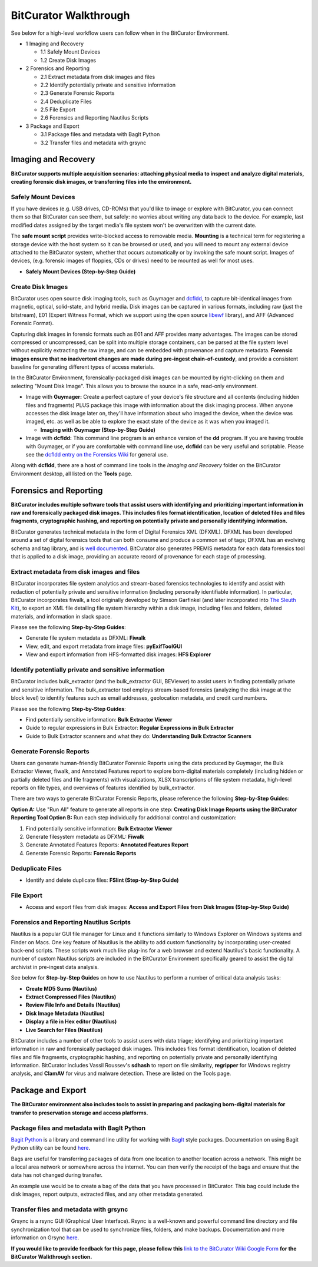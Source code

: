 **BitCurator Walkthrough**
==========================

See below for a high-level workflow users can follow when in the
BitCurator Environment.

-  1 Imaging and Recovery

   -  1.1 Safely Mount Devices

   -  1.2 Create Disk Images

-  2 Forensics and Reporting

   -  2.1 Extract metadata from disk images and files

   -  2.2 Identify potentially private and sensitive information

   -  2.3 Generate Forensic Reports

   -  2.4 Deduplicate Files

   -  2.5 File Export

   -  2.6 Forensics and Reporting Nautilus Scripts

-  3 Package and Export

   -  3.1 Package files and metadata with BagIt Python

   -  3.2 Transfer files and metadata with grsync

**Imaging and Recovery**
------------------------

**BitCurator supports multiple acquisition scenarios: attaching physical
media to inspect and analyze digital materials, creating forensic disk
images, or transferring files into the environment.**

**Safely Mount Devices**
~~~~~~~~~~~~~~~~~~~~~~~~

If you have devices (e.g. USB drives, CD-ROMs) that you'd like to image
or explore with BitCurator, you can connect them so that BitCurator can
see them, but safely: no worries about writing any data back to the
device. For example, last modified dates assigned by the target media's
file system won't be overwritten with the current date.

The **safe mount script** provides write-blocked access to removable
media. **Mounting** is a technical term for registering a storage device
with the host system so it can be browsed or used, and you will need to
mount any external device attached to the BitCurator system, whether
that occurs automatically or by invoking the safe mount script. Images
of devices, (e.g. forensic images of floppies, CDs or drives) need to be
mounted as well for most uses.

-  **Safely Mount Devices (Step-by-Step Guide)**

**Create Disk Images**
~~~~~~~~~~~~~~~~~~~~~~

BitCurator uses open source disk imaging tools, such as Guymager and
`dcfldd <https://forensicswiki.xyz/wiki/index.php?title=Dcfldd>`__, to
capture bit-identical images from magnetic, optical, solid-state, and
hybrid media. Disk images can be captured in various formats, including
raw (just the bitstream), E01 (Expert Witness Format, which we support
using the open source
`libewf <https://forensicswiki.xyz/wiki/index.php?title=Libewf>`__
library), and AFF (Advanced Forensic Format).

Capturing disk images in forensic formats such as E01 and AFF provides
many advantages. The images can be stored compressed or uncompressed,
can be split into multiple storage containers, can be parsed at the file
system level without explicitly extracting the raw image, and can be
embedded with provenance and capture metadata. **Forensic images ensure
that no inadvertent changes are made during pre-ingest
chain-of-custody**, and provide a consistent baseline for generating
different types of access materials.

In the BitCurator Environment, forensically-packaged disk images can be
mounted by right-clicking on them and selecting "Mount Disk Image". This
allows you to browse the source in a safe, read-only environment.

-  Image with **Guymager:** Create a perfect capture of your device's
   file structure and all contents (including hidden files and
   fragments) PLUS package this image with information about the disk
   imaging process. When anyone accesses the disk image later on,
   they'll have information about who imaged the device, when the device
   was imaged, etc. as well as be able to explore the exact state of the
   device as it was when you imaged it.

   -  **Imaging with Guymager (Step-by-Step Guide)**

-  Image with **dcfldd:** This command line program is an enhance
   version of the **dd** program. If you are having trouble with
   Guymager, or if you are comfortable with command line use, **dcfldd**
   can be very useful and scriptable. Please see the `dcfldd entry on
   the Forensics
   Wiki <https://forensicswiki.xyz/wiki/index.php?title=Dcfldd>`__ for
   general use.

Along with **dcfldd**, there are a host of command line tools in the
*Imaging and Recovery* folder on the BitCurator Environment desktop, all
listed on the **Tools** page.

.. _section-1:

**Forensics and Reporting**
---------------------------

**BitCurator includes multiple software tools that assist users with
identifying and prioritizing important information in raw and
forensically packaged disk images. This includes files format
identification, location of deleted files and files fragments,
cryptographic hashing, and reporting on potentially private and
personally identifying information.**

BitCurator generates technical metadata in the form of Digital Forensics
XML (DFXML). DFXML has been developed around a set of digital forensics
tools that can both consume and produce a common set of tags; DFXML has
an evolving schema and tag library, and is `well
documented <https://forensicswiki.xyz/wiki/index.php?title=Category:Digital_Forensics_XML>`__.
BitCurator also generates PREMIS metadata for each data forensics tool
that is applied to a disk image, providing an accurate record of
provenance for each stage of processing.

**Extract metadata from disk images and files**
~~~~~~~~~~~~~~~~~~~~~~~~~~~~~~~~~~~~~~~~~~~~~~~

BitCurator incorporates file system analytics and stream-based forensics
technologies to identify and assist with redaction of potentially
private and sensitive information (including personally identifiable
information). In particular, BitCurator incorporates fiwalk, a tool
originally developed by Simson Garfinkel (and later incorporated into
`The Sleuth Kit <https://www.sleuthkit.org/>`__), to export an XML file
detailing file system hierarchy within a disk image, including files and
folders, deleted materials, and information in slack space.

Please see the following **Step-by-Step Guides**:

-  Generate file system metadata as DFXML: **Fiwalk**

-  View, edit, and export metadata from image files: **pyExifToolGUI**

-  View and export information from HFS-formatted disk images: **HFS
   Explorer**

**Identify potentially private and sensitive information**
~~~~~~~~~~~~~~~~~~~~~~~~~~~~~~~~~~~~~~~~~~~~~~~~~~~~~~~~~~

BitCurator includes bulk_extractor (and the bulk_extractor GUI,
BEViewer) to assist users in finding potentially private and sensitive
information. The bulk_extractor tool employs stream-based forensics
(analyzing the disk image at the block level) to identify features such
as email addresses, geolocation metadata, and credit card numbers.

Please see the following **Step-by-Step Guides**:

-  Find potentially sensitive information: **Bulk Extractor Viewer**

-  Guide to regular expressions in Bulk Extractor: **Regular Expressions
   in Bulk Extractor**

-  Guide to Bulk Extractor scanners and what they do: **Understanding
   Bulk Extractor Scanners**

**Generate Forensic Reports**
~~~~~~~~~~~~~~~~~~~~~~~~~~~~~

Users can generate human-friendly BitCurator Forensic Reports using the
data produced by Guymager, the Bulk Extractor Viewer, fiwalk, and
Annotated Features report to explore born-digital materials completely
(including hidden or partially deleted files and file fragments) with
visualizations, XLSX transcriptions of file system metadata, high-level
reports on file types, and overviews of features identified by
bulk_extractor.

There are two ways to generate BitCurator Forensic Reports, please
reference the following **Step-by-Step Guides**:

**Option A:** Use "Run All" feature to generate all reports in one step:
**Creating Disk Image Reports using the BitCurator Reporting Tool
Option B:** Run each step individually for additional control and
customization:

1. Find potentially sensitive information: **Bulk Extractor Viewer**

2. Generate filesystem metadata as DFXML: **Fiwalk**

3. Generate Annotated Features Reports: **Annotated Features Report**

4. Generate Forensic Reports: **Forensic Reports**

**Deduplicate Files**
~~~~~~~~~~~~~~~~~~~~~

-  Identify and delete duplicate files: **FSlint (Step-by-Step Guide)**

**File Export**
~~~~~~~~~~~~~~~

-  Access and export files from disk images: **Access and Export Files
   from Disk Images (Step-by-Step Guide)**

**Forensics and Reporting Nautilus Scripts**
~~~~~~~~~~~~~~~~~~~~~~~~~~~~~~~~~~~~~~~~~~~~

Nautilus is a popular GUI file manager for Linux and it functions
similarly to Windows Explorer on Windows systems and Finder on Macs. One
key feature of Nautilus is the ability to add custom functionality by
incorporating user-created back-end scripts. These scripts work much
like plug-ins for a web browser and extend Nautilus's basic
functionality. A number of custom Nautilus scripts are included in the
BitCurator Environment specifically geared to assist the digital
archivist in pre-ingest data analysis.

See below for **Step-by-Step Guides** on how to use Nautilus to perform
a number of critical data analysis tasks:

-  **Create MD5 Sums (Nautilus)**

-  **Extract Compressed Files (Nautilus)**

-  **Review File Info and Details (Nautilus)**

-  **Disk Image Metadata (Nautilus)**

-  **Display a file in Hex editor (Nautilus)**

-  **Live Search for Files (Nautilus)**

BitCurator includes a number of other tools to assist users with data
triage; identifying and prioritizing important information in raw and
forensically packaged disk images. This includes files format
identification, location of deleted files and file fragments,
cryptographic hashing, and reporting on potentially private and
personally identifying information. BitCurator includes Vassil Roussev's
**sdhash** to report on file similarity, **regripper** for Windows
registry analysis, and **ClamAV** for virus and malware detection. These
are listed on the Tools page.

.. _section-2:

**Package and Export**
----------------------

**The BitCurator environment also includes tools to assist in preparing
and packaging born-digital materials for transfer to preservation
storage and access platforms.**

**Package files and metadata with BagIt Python**
~~~~~~~~~~~~~~~~~~~~~~~~~~~~~~~~~~~~~~~~~~~~~~~~

`Bagit Python <https://github.com/LibraryOfCongress/bagit-python>`__ is
a library and command line utility for working with
`BagIt <http://purl.org/net/bagit>`__ style packages. Documentation on
using Bagit Python utility can be found
`here <https://github.com/LibraryOfCongress/bagit-python>`__.

Bags are useful for transferring packages of data from one location to
another location across a network. This might be a local area network or
somewhere across the internet. You can then verify the receipt of the
bags and ensure that the data has not changed during transfer.

An example use would be to create a bag of the data that you have
processed in BitCurator. This bag could include the disk images, report
outputs, extracted files, and any other metadata generated.

**Transfer files and metadata with grsync**
~~~~~~~~~~~~~~~~~~~~~~~~~~~~~~~~~~~~~~~~~~~

Grsync is a rsync GUI (Graphical User Interface). Rsync is a well-known
and powerful command line directory and file synchronization tool that
can be used to synchronize files, folders, and make backups.
Documentation and more information on Grsync
`here <http://www.opbyte.it/grsync/>`__.

**If you would like to provide feedback for this page, please follow
this** `link to the BitCurator Wiki Google
Form <https://docs.google.com/forms/d/e/1FAIpQLSfbGxcijN4d7OXzhZrKUoKBYrP3UV4X7XfVBf2DxHn-LBF8kQ/viewform?usp=sf_link>`__
**for the BitCurator Walkthrough section.**
